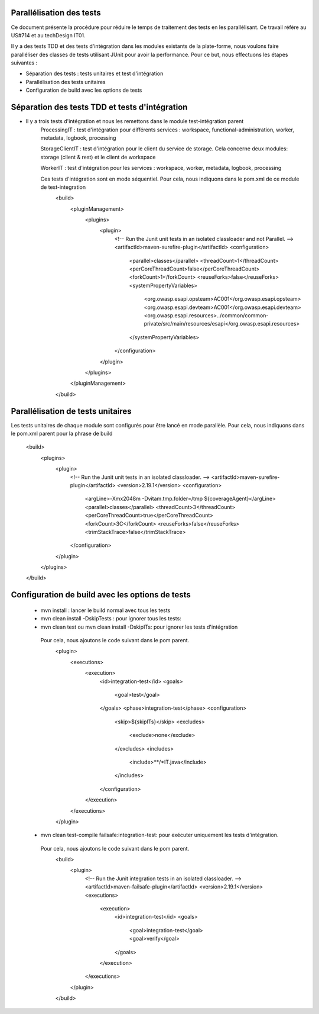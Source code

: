 #########################
Parallélisation des tests
#########################

Ce document présente la procédure pour réduire le temps de traitement des tests en 
les parallélisant. Ce travail réfère au US#714 et au techDesign IT01.


Il y a des tests TDD et des tests d'intégration dans les modules existants de la plate-forme, 
nous voulons faire paralléliser des classes de tests utilisant JUnit pour avoir la performance. 
Pour ce but, nous effectuons les étapes suivantes :

- Séparation des tests : tests unitaires et test d'intégration
- Parallélisation des tests unitaires 
- Configuration de build avec les options de tests     

###############################################
Séparation des tests TDD et tests d'intégration
###############################################
- Il y a trois tests d'intégration et nous les remettons dans le module test-intégration parent
	ProcessingIT : test d'intégration pour différents services : workspace, functional-administration, 
	worker, metadata, logbook, processing
	
	StorageClientIT : test d'intégration pour le client du service de storage. Cela concerne deux modules:
	storage (client & rest) et le client de workspace 
	  
	WorkerIT : test d'intégration pour les services : workspace, worker, metadata, logbook, processing
	
	Ces tests d'intégration sont en mode séquentiel. Pour cela, nous indiquons dans le pom.xml de ce module de test-integration 
			<build>
				<pluginManagement>
					<plugins>
						<plugin>
							<!-- Run the Junit unit tests in an isolated classloader and not Parallel. -->
							<artifactId>maven-surefire-plugin</artifactId>
							<configuration>
								<parallel>classes</parallel>
								<threadCount>1</threadCount>
								<perCoreThreadCount>false</perCoreThreadCount>
								<forkCount>1</forkCount>
								<reuseForks>false</reuseForks>
								<systemPropertyVariables>
									<org.owasp.esapi.opsteam>AC001</org.owasp.esapi.opsteam>
									<org.owasp.esapi.devteam>AC001</org.owasp.esapi.devteam>
									<org.owasp.esapi.resources>../common/common-private/src/main/resources/esapi</org.owasp.esapi.resources>
								</systemPropertyVariables>
							</configuration>
						</plugin>
					</plugins>
				</pluginManagement>
			</build>	

###############################################
Parallélisation de tests unitaires
###############################################
Les tests unitaires de chaque module sont configurés pour être lancé en mode parallèle.
Pour cela, nous indiquons dans le pom.xml parent pour la phrase de build  
		<build>
			<plugins>
				<plugin>
					<!-- Run the Junit unit tests in an isolated classloader. -->
					<artifactId>maven-surefire-plugin</artifactId>
					<version>2.19.1</version>
					<configuration>
						<argLine>-Xmx2048m -Dvitam.tmp.folder=/tmp ${coverageAgent}</argLine>
						<parallel>classes</parallel>
						<threadCount>3</threadCount>
						<perCoreThreadCount>true</perCoreThreadCount>
						<forkCount>3C</forkCount>
						<reuseForks>false</reuseForks>
						<trimStackTrace>false</trimStackTrace>
					</configuration>
				</plugin>		
			</plugins>
 		</build>
 

################################################
Configuration de build avec les options de tests
################################################

	- mvn install : lancer le build normal avec tous les tests
 	
	- mvn clean install -DskipTests : pour ignorer tous les tests:
	
	- mvn clean test ou mvn clean install -DskipITs: pour ignorer les tests d'intégration
	 Pour cela, nous ajoutons le code suivant dans le pom parent.
				<plugin>
					<executions>
						<execution>
							<id>integration-test</id>
							<goals>
								<goal>test</goal>
							</goals>
							<phase>integration-test</phase>
							<configuration>
								<skip>${skipITs}</skip>
								<excludes>
									<exclude>none</exclude>
								</excludes>
								<includes>
									<include>**/*IT.java</include>
								</includes>
							</configuration>
						</execution>
					</executions>
				</plugin>
	
	- mvn clean test-compile failsafe:integration-test: pour exécuter uniquement les tests d'intégration.
	 Pour cela, nous ajoutons le code suivant dans le pom parent.  
			<build>
				<plugin>
					<!-- Run the Junit integration tests in an isolated classloader. -->
					<artifactId>maven-failsafe-plugin</artifactId>
					<version>2.19.1</version>
					<executions>
						<execution>
							<id>integration-test</id>
							<goals>
								<goal>integration-test</goal>
								<goal>verify</goal>
							</goals>
						</execution>
					</executions>
				</plugin>
			</build>				